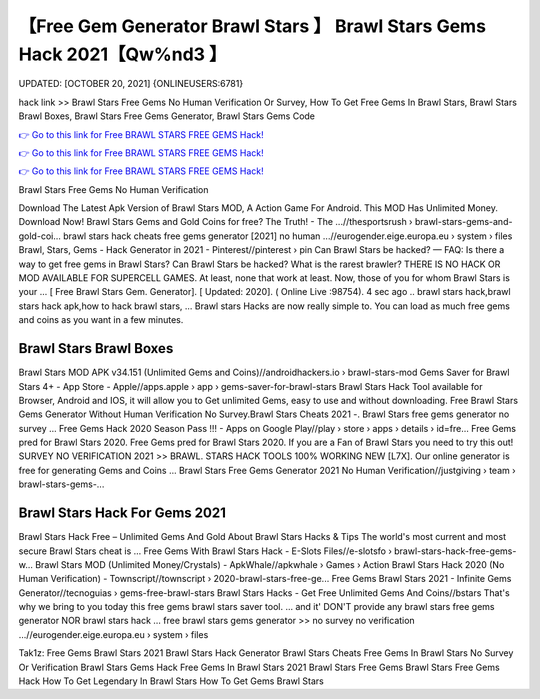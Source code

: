 【Free Gem Generator Brawl Stars 】 Brawl Stars Gems Hack 2021【Qw%nd3 】
==============================================================================
UPDATED: [OCTOBER 20, 2021] {ONLINEUSERS:6781}

hack link >> Brawl Stars Free Gems No Human Verification Or Survey, How To Get Free Gems In Brawl Stars, Brawl Stars Brawl Boxes, Brawl Stars Free Gems Generator, Brawl Stars Gems Code

`👉 Go to this link for Free BRAWL STARS FREE GEMS Hack! <https://redirekt.in/fn9yo>`_

`👉 Go to this link for Free BRAWL STARS FREE GEMS Hack! <https://redirekt.in/fn9yo>`_

`👉 Go to this link for Free BRAWL STARS FREE GEMS Hack! <https://redirekt.in/fn9yo>`_

Brawl Stars Free Gems No Human Verification


Download The Latest Apk Version of Brawl Stars MOD, A Action Game For Android. This MOD Has Unlimited Money. Download Now!
Brawl Stars Gems and Gold Coins for free? The Truth! - The ...//thesportsrush › brawl-stars-gems-and-gold-coi...
brawl stars hack cheats free gems generator [2021] no human ...//eurogender.eige.europa.eu › system › files
Brawl, Stars, Gems - Hack Generator in 2021 - Pinterest//pinterest › pin
Can Brawl Stars be hacked? — FAQ: Is there a way to get free gems in Brawl Stars? Can Brawl Stars be hacked? What is the rarest brawler?
THERE IS NO HACK OR MOD AVAILABLE FOR SUPERCELL GAMES. At least, none that work at least. Now, those of you for whom Brawl Stars is your ...
[ Free Brawl Stars Gem. Generator]. [ Updated: 2020]. ( Online Live :98754). 4 sec ago .. brawl stars hack,brawl stars hack apk,how to hack brawl stars, ...
Brawl stars Hacks are now really simple to. You can load as much free gems and coins as you want in a few minutes.

********************************
Brawl Stars Brawl Boxes
********************************

Brawl Stars MOD APK v34.151 (Unlimited Gems and Coins)//androidhackers.io › brawl-stars-mod
Gems Saver for Brawl Stars 4+ - App Store - Apple//apps.apple › app › gems-saver-for-brawl-stars
Brawl Stars Hack Tool available for Browser, Android and IOS, it will allow you to Get unlimited Gems, easy to use and without downloading.
Free Brawl Stars Gems Generator Without Human Verification No Survey.Brawl Stars Cheats 2021 -. Brawl Stars free gems generator no survey ...
Free Gems Hack 2020 Season Pass !!! - Apps on Google Play//play › store › apps › details › id=fre...
Free Gems pred for Brawl Stars 2020. Free Gems pred for Brawl Stars 2020. If you are a Fan of Brawl Stars you need to try this out!
SURVEY NO VERIFICATION 2021 >> BRAWL. STARS HACK TOOLS 100% WORKING NEW [L7X]. Our online generator is free for generating Gems and Coins ...
Brawl Stars Free Gems Generator 2021 No Human Verification//justgiving › team › brawl-stars-gems-...

***********************************
Brawl Stars Hack For Gems 2021
***********************************

Brawl Stars Hack Free – Unlimited Gems And Gold About Brawl Stars Hacks & Tips The world's most current and most secure Brawl Stars cheat is ...
Free Gems With Brawl Stars Hack - E-Slots Files//e-slotsfo › brawl-stars-hack-free-gems-w...
Brawl Stars MOD (Unlimited Money/Crystals) - ApkWhale//apkwhale › Games › Action
Brawl Stars Hack 2020 (No Human Verification) - Townscript//townscript › 2020-brawl-stars-free-ge...
Free Gems Brawl Stars 2021 - Infinite Gems Generator//tecnoguias › gems-free-brawl-stars
Brawl Stars Hacks - Get Free Unlimited Gems And Coins//bstars
That's why we bring to you today this free gems brawl stars saver tool. ... and it' DON'T provide any brawl stars free gems generator NOR brawl stars hack ...
free brawl stars gems generator >> no survey no verification ...//eurogender.eige.europa.eu › system › files


Tak1z:
Free Gems Brawl Stars 2021
Brawl Stars Hack Generator
Brawl Stars Cheats
Free Gems In Brawl Stars No Survey Or Verification
Brawl Stars Gems Hack
Free Gems In Brawl Stars 2021
Brawl Stars Free Gems
Brawl Stars Free Gems Hack
How To Get Legendary In Brawl Stars
How To Get Gems Brawl Stars
